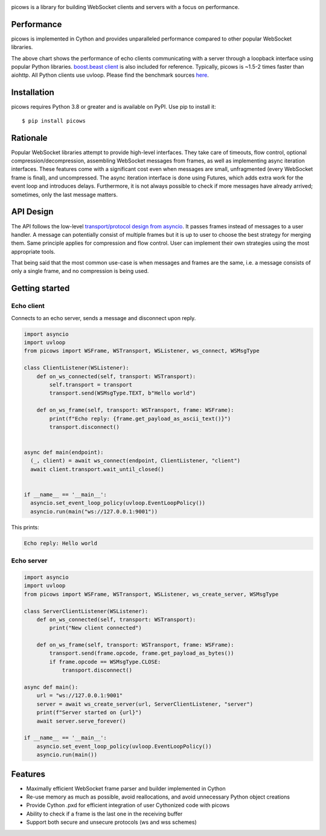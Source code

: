 .. image:: https://github.com/tarasko/picows/workflows/run%20tests/badge.svg
   :target: https://github.com/tarasko/picows/actions?query=workflow%3Arun-tests
   :alt: GitHub Actions status for master branch

.. image:: https://badge.fury.io/py/picows.svg
   :target: https://pypi.org/project/picows
   :alt: Latest PyPI package version

.. image:: https://img.shields.io/pypi/dm/picows
   :target: https://pypistats.org/packages/picows
   :alt: Downloads count

picows is a library for building WebSocket clients and servers with a focus on performance.

Performance
-----------
picows is implemented in Cython and provides unparalleled performance compared to other popular WebSocket libraries.

.. image:: https://raw.githubusercontent.com/tarasko/picows/master/docs/source/_static/picows_benchmark.png
  :target: https://github.com/tarasko/picows/blob/master/docs/source/_static/picows_benchmark.png?raw=true

The above chart shows the performance of echo clients communicating with a server through a loopback interface using popular Python libraries. 
`boost.beast client <https://www.boost.org/doc/libs/1_85_0/libs/beast/example/websocket/client/sync/websocket_client_sync.cpp>`_
is also included for reference. Typically, picows is ~1.5-2 times faster than aiohttp. All Python clients use uvloop. Please find the benchmark sources 
`here <https://github.com/tarasko/picows/blob/master/examples/echo_client_benchmark.py>`_.

Installation
------------

picows requires Python 3.8 or greater and is available on PyPI.
Use pip to install it::

    $ pip install picows

Rationale
---------
Popular WebSocket libraries attempt to provide high-level interfaces. They take care of timeouts, flow control, optional compression/decompression, assembling WebSocket messages from frames, as well as implementing async iteration interfaces.
These features come with a significant cost even when messages are small, unfragmented (every WebSocket frame is final), and uncompressed. The async iteration interface is done using Futures, which adds extra work for the event loop and introduces delays. Furthermore, it is not always possible to check if more messages have already arrived; sometimes, only the last message matters.

API Design
----------
The API follows the low-level `transport/protocol design from asyncio <https://docs.python.org/3/library/asyncio-protocol.html#asyncio-transports-protocols>`_.
It passes frames instead of messages to a user handler. A message can potentially consist of multiple frames but it is up to user to choose the best strategy for merging them. 
Same principle applies for compression and flow control. User can implement their own strategies using the most appropriate tools.

That being said that the most common use-case is when messages and frames are the same, i.e. a message consists of only a single frame, and no compression is being used.

Getting started
---------------

Echo client
===========
Connects to an echo server, sends a message and disconnect upon reply.

.. code-block:: python

  import asyncio
  import uvloop
  from picows import WSFrame, WSTransport, WSListener, ws_connect, WSMsgType

  class ClientListener(WSListener):
      def on_ws_connected(self, transport: WSTransport):
          self.transport = transport
          transport.send(WSMsgType.TEXT, b"Hello world")
  
      def on_ws_frame(self, transport: WSTransport, frame: WSFrame):
          print(f"Echo reply: {frame.get_payload_as_ascii_text()}")
          transport.disconnect()


  async def main(endpoint):
    (_, client) = await ws_connect(endpoint, ClientListener, "client")
    await client.transport.wait_until_closed()


  if __name__ == '__main__':
    asyncio.set_event_loop_policy(uvloop.EventLoopPolicy())
    asyncio.run(main("ws://127.0.0.1:9001"))

This prints:

.. code-block::

  Echo reply: Hello world

Echo server
===========

.. code-block:: python

  import asyncio
  import uvloop
  from picows import WSFrame, WSTransport, WSListener, ws_create_server, WSMsgType

  class ServerClientListener(WSListener):
      def on_ws_connected(self, transport: WSTransport):
          print("New client connected")
  
      def on_ws_frame(self, transport: WSTransport, frame: WSFrame):
          transport.send(frame.opcode, frame.get_payload_as_bytes())
          if frame.opcode == WSMsgType.CLOSE:
              transport.disconnect()

  async def main():
      url = "ws://127.0.0.1:9001"
      server = await ws_create_server(url, ServerClientListener, "server")
      print(f"Server started on {url}")
      await server.serve_forever()

  if __name__ == '__main__':
      asyncio.set_event_loop_policy(uvloop.EventLoopPolicy())
      asyncio.run(main())


Features
--------
* Maximally efficient WebSocket frame parser and builder implemented in Cython
* Re-use memory as much as possible, avoid reallocations, and avoid unnecessary Python object creations
* Provide Cython .pxd for efficient integration of user Cythonized code with picows
* Ability to check if a frame is the last one in the receiving buffer
* Support both secure and unsecure protocols (ws and wss schemes)

